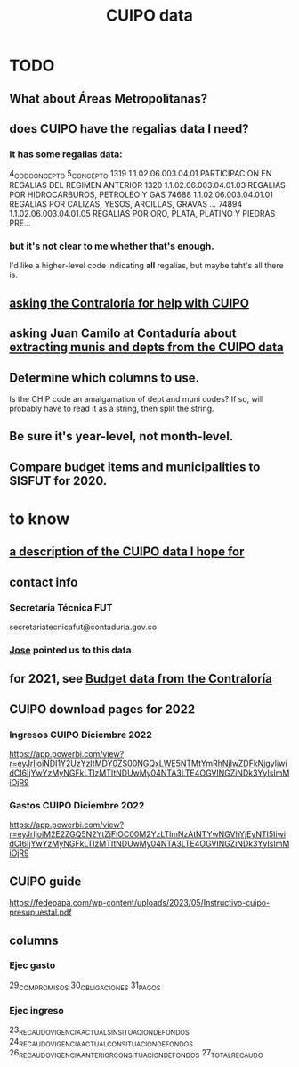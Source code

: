 :PROPERTIES:
:ID:       8775876f-9a10-4b3d-ac04-43cab48203d9
:END:
#+title: CUIPO data
* TODO
** What about Áreas Metropolitanas?
** does CUIPO have the regalias data I need?
*** It has some regalias data:
		4_COD_CONCEPTO                                         5_CONCEPTO
 1319   1.1.02.06.003.04.01        PARTICIPACION EN REGALIAS DEL REGIMEN ANTERIOR
 1320   1.1.02.06.003.04.01.03         REGALIAS POR HIDROCARBUROS, PETROLEO Y GAS
 74688  1.1.02.06.003.04.01.01  REGALIAS POR CALIZAS, YESOS, ARCILLAS, GRAVAS ...
 74894  1.1.02.06.003.04.01.05  REGALIAS POR ORO, PLATA, PLATINO Y PIEDRAS PRE...
*** but it's not clear to me whether that's enough.
    I'd like a higher-level code indicating *all* regalias,
    but maybe taht's all there is.
** [[id:6c822159-d307-47ae-a9a9-166c079d9e27][asking the Contraloría for help with CUIPO]]
** asking Juan Camilo at Contaduría about [[id:9e455949-ed3a-4690-a85a-1f75988fbd9a][extracting munis and depts from the CUIPO data]]
** Determine which columns to use.
   Is the CHIP code an amalgamation of dept and muni codes?
   If so, will probably have to read it as a string, then split the string.
** Be sure it's year-level, not month-level.
** Compare budget items and municipalities to SISFUT for 2020.
* to know
** [[id:f7022bc3-f91e-402b-b3a1-d1777c9ee366][a description of the CUIPO data I hope for]]
** contact info
*** Secretaria Técnica FUT
    secretariatecnicafut@contaduria.gov.co
*** [[id:af1b584c-e7df-4ccd-8836-12de91fdc1d2][Jose]] pointed us to this data.
** for 2021, see [[id:39953142-6f56-41b2-a1ae-da7436764633][Budget data from the Contraloría]]
** CUIPO download pages for 2022
*** Ingresos CUIPO Diciembre 2022
    https://app.powerbi.com/view?r=eyJrIjoiNDI1Y2UzYzItMDY0ZS00NGQxLWE5NTMtYmRhNjIwZDFkNjgyIiwidCI6IjYwYzMyNGFkLTIzMTItNDUwMy04NTA3LTE4OGVlNGZiNDk3YyIsImMiOjR9
*** Gastos CUIPO Diciembre 2022
    https://app.powerbi.com/view?r=eyJrIjoiM2E2ZGQ5N2YtZjFlOC00M2YzLTlmNzAtNTYwNGVhYjEyNTI5IiwidCI6IjYwYzMyNGFkLTIzMTItNDUwMy04NTA3LTE4OGVlNGZiNDk3YyIsImMiOjR9
** CUIPO guide
   https://fedepapa.com/wp-content/uploads/2023/05/Instructivo-cuipo-presupuestal.pdf
** columns
*** Ejec gasto
    29_COMPROMISOS
    30_OBLIGACIONES
    31_PAGOS
*** Ejec ingreso
    23_RECAUDO_VIGENCIA_ACTUAL_SIN_SITUACION_DE_FONDOS
    24_RECAUDO_VIGENCIA_ACTUAL_CON_SITUACION_DE_FONDOS
    26_RECAUDO_VIGENCIA_ANTERIOR_CON_SITUACION_DE_FONDOS
    27_TOTAL_RECAUDO
